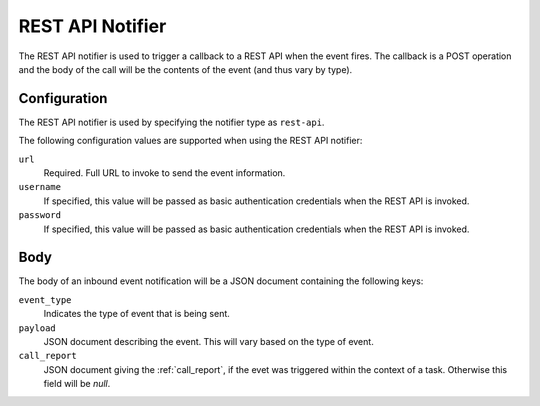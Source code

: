 REST API Notifier
=================

The REST API notifier is used to trigger a callback to a REST API when the
event fires. The callback is a POST operation and the body of the call will
be the contents of the event (and thus vary by type).

Configuration
-------------

The REST API notifier is used by specifying the notifier type as ``rest-api``.

The following configuration values are supported when using the REST API
notifier:

``url``
  Required. Full URL to invoke to send the event information.

``username``
  If specified, this value will be passed as basic authentication
  credentials when the REST API is invoked.

``password``
  If specified, this value will be passed as basic authentication
  credentials when the REST API is invoked.

Body
----

The body of an inbound event notification will be a JSON document containing
the following keys:

``event_type``
  Indicates the type of event that is being sent.

``payload``
  JSON document describing the event. This will vary based on the type of event.

``call_report``
  JSON document giving the :ref:`call_report`, if the evet was triggered within
  the context of a task. Otherwise this field will be *null*.
